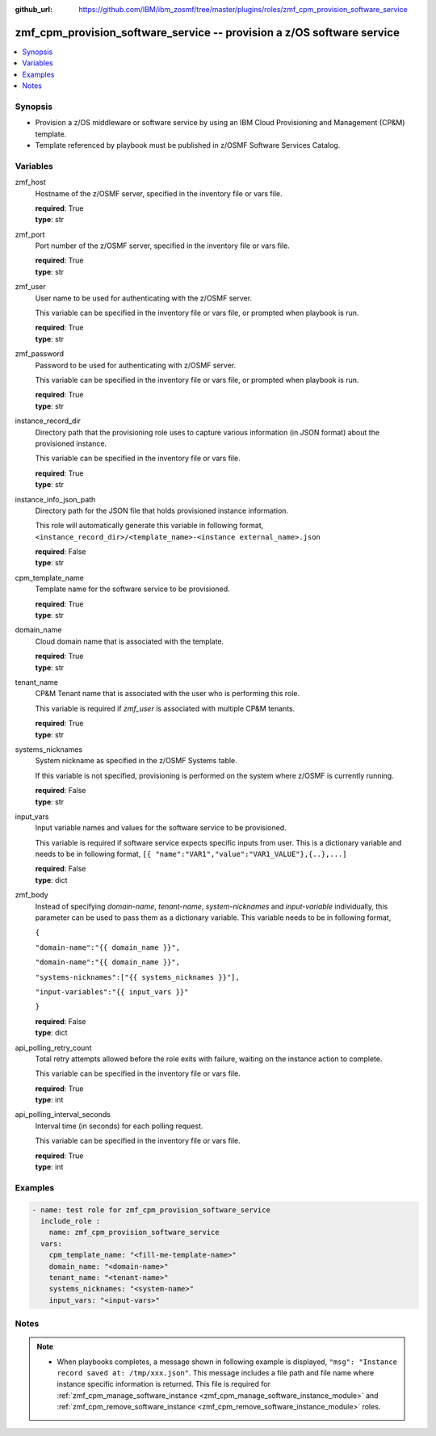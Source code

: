
:github_url: https://github.com/IBM/ibm_zosmf/tree/master/plugins/roles/zmf_cpm_provision_software_service

.. _zmf_cpm_provision_software_service_module:


zmf_cpm_provision_software_service -- provision a z/OS software service
=======================================================================


.. contents::
   :local:
   :depth: 1


Synopsis
--------
- Provision a z/OS middleware or software service by using an IBM Cloud Provisioning and Management (CP&M) template.

- Template referenced by playbook must be published in z/OSMF Software Services Catalog.







Variables
---------


 

zmf_host
  Hostname of the z/OSMF server, specified in the inventory file or vars file.


  | **required**: True
  | **type**: str


 

zmf_port
  Port number of the z/OSMF server, specified in the inventory file or vars file.


  | **required**: True
  | **type**: str


 

zmf_user
  User name to be used for authenticating with the z/OSMF server.

  This variable can be specified in the inventory file or vars file, or prompted when playbook is run.


  | **required**: True
  | **type**: str


 

zmf_password
  Password to be used for authenticating with z/OSMF server.

  This variable can be specified in the inventory file or vars file, or prompted when playbook is run.


  | **required**: True
  | **type**: str


 

instance_record_dir
  Directory path that the provisioning role uses to capture various information (in JSON format) about the provisioned instance.


  This variable can be specified in the inventory file or vars file.


  | **required**: True
  | **type**: str


 

instance_info_json_path
  Directory path for the JSON file that holds provisioned instance information.


  This role will automatically generate this variable in following format, ``<instance_record_dir>/<template_name>-<instance external_name>.json``


  | **required**: False
  | **type**: str


 

cpm_template_name
  Template name for the software service to be provisioned.

  | **required**: True
  | **type**: str


 

domain_name
  Cloud domain name that is associated with the template.

  | **required**: True
  | **type**: str


 

tenant_name
  CP&M Tenant name that is associated with the user who is performing this role.


  This variable is required if *zmf_user* is associated with multiple CP&M tenants.


  | **required**: True
  | **type**: str


 

systems_nicknames
  System nickname as specified in the z/OSMF Systems table.

  If this variable is not specified, provisioning is performed on the system where z/OSMF is currently running.


  | **required**: False
  | **type**: str


 

input_vars
  Input variable names and values for the software service to be provisioned.


  This variable is required if software service expects specific inputs from user. This is a dictionary variable and needs to be in following format, ``[{ "name":"VAR1","value":"VAR1_VALUE"},{..},...]``


  | **required**: False
  | **type**: dict


 

zmf_body
  Instead of specifying *domain-name*, *tenant-name*, *system-nicknames* and *input-variable* individually, this parameter can be used to pass them as a dictionary variable. This variable needs to be in following format,


  ``{``

  ``"domain-name":"{{ domain_name }}",``

  ``"domain-name":"{{ domain_name }}",``

  ``"systems-nicknames":["{{ systems_nicknames }}"],``

  ``"input-variables":"{{ input_vars }}"``

  ``}``

  | **required**: False
  | **type**: dict


 

api_polling_retry_count
  Total retry attempts allowed before the role exits with failure, waiting on the instance action to complete.


  This variable can be specified in the inventory file or vars file.


  | **required**: True
  | **type**: int


 

api_polling_interval_seconds
  Interval time (in seconds) for each polling request.


  This variable can be specified in the inventory file or vars file.


  | **required**: True
  | **type**: int




Examples
--------

.. code-block:: yaml+jinja

   
   - name: test role for zmf_cpm_provision_software_service
     include_role :
       name: zmf_cpm_provision_software_service
     vars:
       cpm_template_name: "<fill-me-template-name>"
       domain_name: "<domain-name>"
       tenant_name: "<tenant-name>"
       systems_nicknames: "<system-name>"
       input_vars: "<input-vars>"



Notes
-----

.. note::
   - When playbooks completes, a message shown in following example is displayed, ``"msg": "Instance record saved at: /tmp/xxx.json"``. This message includes a file path and file name where instance specific information is returned. This file is required for :ref:`zmf_cpm_manage_software_instance <zmf_cpm_manage_software_instance_module>` and :ref:`zmf_cpm_remove_software_instance <zmf_cpm_remove_software_instance_module>` roles.








